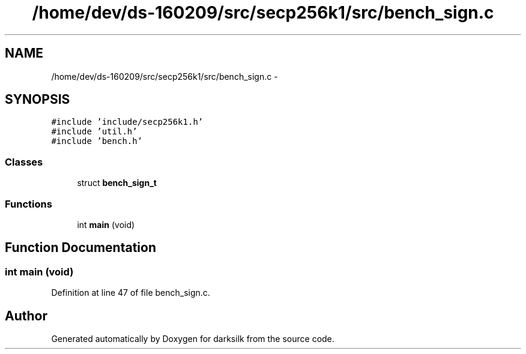 .TH "/home/dev/ds-160209/src/secp256k1/src/bench_sign.c" 3 "Wed Feb 10 2016" "Version 1.0.0.0" "darksilk" \" -*- nroff -*-
.ad l
.nh
.SH NAME
/home/dev/ds-160209/src/secp256k1/src/bench_sign.c \- 
.SH SYNOPSIS
.br
.PP
\fC#include 'include/secp256k1\&.h'\fP
.br
\fC#include 'util\&.h'\fP
.br
\fC#include 'bench\&.h'\fP
.br

.SS "Classes"

.in +1c
.ti -1c
.RI "struct \fBbench_sign_t\fP"
.br
.in -1c
.SS "Functions"

.in +1c
.ti -1c
.RI "int \fBmain\fP (void)"
.br
.in -1c
.SH "Function Documentation"
.PP 
.SS "int main (void)"

.PP
Definition at line 47 of file bench_sign\&.c\&.
.SH "Author"
.PP 
Generated automatically by Doxygen for darksilk from the source code\&.
